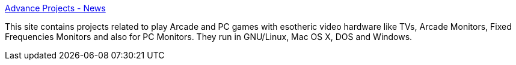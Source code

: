 :jbake-type: post
:jbake-status: published
:jbake-title: Advance Projects - News
:jbake-tags: software,freeware,windows,macosx,linux,jeu,emulator,_mois_mars,_année_2005
:jbake-date: 2005-03-15
:jbake-depth: ../
:jbake-uri: shaarli/1110901571000.adoc
:jbake-source: https://nicolas-delsaux.hd.free.fr/Shaarli?searchterm=http%3A%2F%2Fadvancemame.sourceforge.net%2F&searchtags=software+freeware+windows+macosx+linux+jeu+emulator+_mois_mars+_ann%C3%A9e_2005
:jbake-style: shaarli

http://advancemame.sourceforge.net/[Advance Projects - News]

This site contains projects related to play Arcade and PC games with esotheric video hardware like TVs, Arcade Monitors, Fixed Frequencies Monitors and also for PC Monitors. They run in GNU/Linux, Mac OS X, DOS and Windows.
